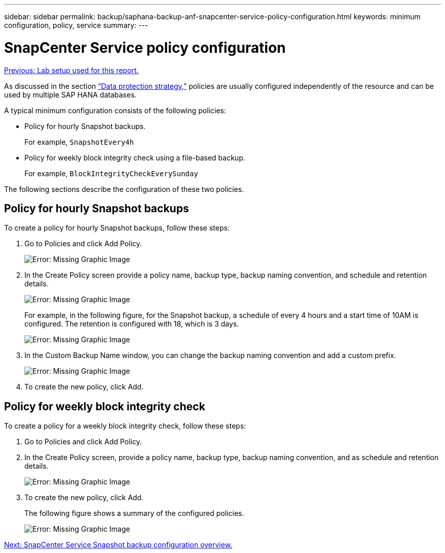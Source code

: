 ---
sidebar: sidebar
permalink: backup/saphana-backup-anf-snapcenter-service-policy-configuration.html
keywords: minimum configuration, policy, service
summary:
---

= SnapCenter Service policy configuration
:hardbreaks:
:nofooter:
:icons: font
:linkattrs:
:imagesdir: ./../media/

//
// This file was created with NDAC Version 2.0 (August 17, 2020)
//
// 2021-10-07 09:49:08.439924
//

link:saphana-backup-anf-lab-setup-used-for-this-report.html[Previous: Lab setup used for this report.]

As discussed in the section link:saphana-backup-anf-snapcenter-service-concepts-and-best-practices.html#data-protection-strategy[“Data protection strategy,”] policies are usually configured independently of the resource and can be used by multiple SAP HANA databases.

A typical minimum configuration consists of the following policies:

* Policy for hourly Snapshot backups.
+
For example, `SnapshotEvery4h`

* Policy for weekly block integrity check using a file-based backup.
+
For example, `BlockIntegrityCheckEverySunday`

The following sections describe the configuration of these two policies.

== Policy for hourly Snapshot backups

To create a policy for hourly Snapshot backups, follow these steps:

. Go to Policies and click Add Policy.
+
image:saphana-backup-anf-image14.png[Error: Missing Graphic Image]

. In the Create Policy screen provide a policy name, backup type, backup naming convention, and schedule and retention details.
+
image:saphana-backup-anf-image10.png[Error: Missing Graphic Image]
+
For example, in the following figure, for the Snapshot backup, a schedule of every 4 hours and a start time of 10AM is configured. The retention is configured with 18, which is 3 days.
+
image:saphana-backup-anf-image15.png[Error: Missing Graphic Image]
+
. In the Custom Backup Name window, you can change the backup naming convention and add a custom prefix.
+
image:saphana-backup-anf-image16.png[Error: Missing Graphic Image]

. To create the new policy, click Add.

== Policy for weekly block integrity check

To create a policy for a weekly block integrity check, follow these steps:

. Go to Policies and click Add Policy.
. In the Create Policy screen,  provide a policy name, backup type, backup naming convention, and as schedule and retention details.
+
image:saphana-backup-anf-image17.png[Error: Missing Graphic Image]

. To create the new policy, click Add.
+
The following figure shows a summary of the configured policies.
+
image:saphana-backup-anf-image18.png[Error: Missing Graphic Image]

link:saphana-backup-anf-snapcenter-service-snapshot-backup-configuration-overview.html[Next: SnapCenter Service Snapshot backup configuration overview.]
